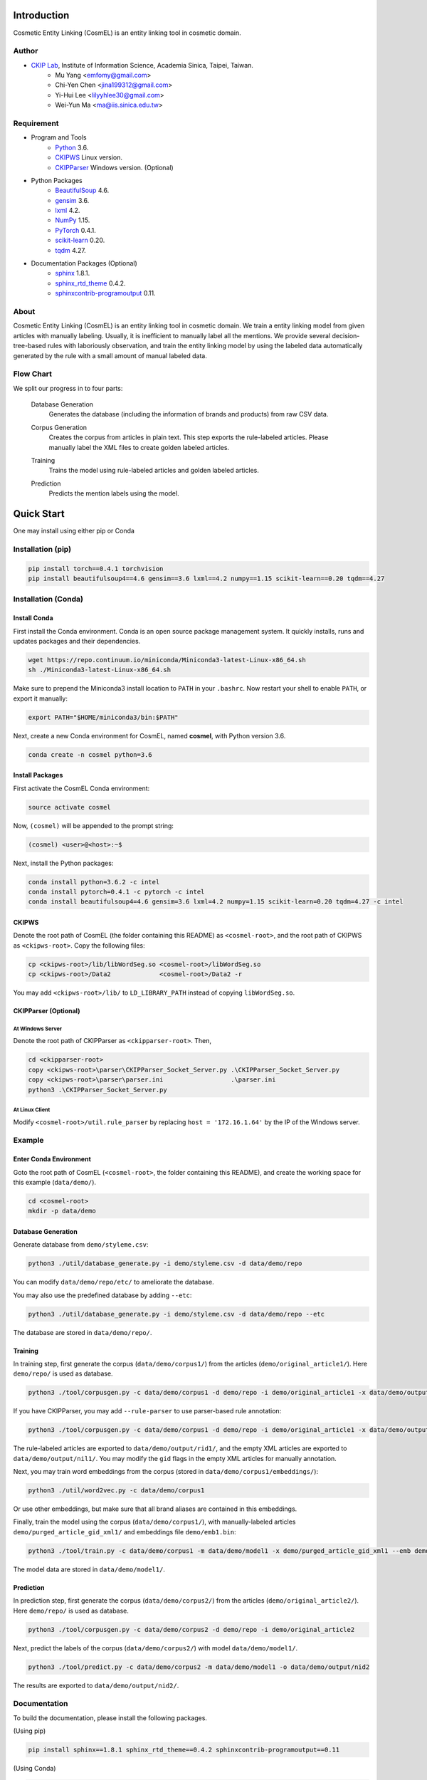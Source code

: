 Introduction
============

.. only:: html

   .. image:: https://img.shields.io/badge/Python-3.6-blue.svg
   .. image:: https://img.shields.io/badge/PyTorch-0.4.1-blue.svg

Cosmetic Entity Linking (CosmEL) is an entity linking tool in cosmetic domain.

Author
------

* `CKIP Lab <http://ckip.iis.sinica.edu.tw/>`_, Institute of Information Science, Academia Sinica, Taipei, Taiwan.
   * Mu Yang      <emfomy@gmail.com>
   * Chi-Yen Chen <jina199312@gmail.com>
   * Yi-Hui Lee   <lilyyhlee30@gmail.com>
   * Wei-Yun Ma   <ma@iis.sinica.edu.tw>


Requirement
-----------

* Program and Tools
   * `Python <http://www.python.org/>`_ 3.6.
   * `CKIPWS <http://otl.sinica.edu.tw/index.php?t=9&group_id=25&article_id=408>`_ Linux version.
   * `CKIPParser <http://otl.sinica.edu.tw/index.php?t=9&group_id=25&article_id=1653>`_ Windows version. (Optional)
* Python Packages
   * `BeautifulSoup <http://www.crummy.com/software/BeautifulSoup/>`_ 4.6.
   * `gensim <https://radimrehurek.com/gensim/>`_ 3.6.
   * `lxml <http://lxml.de/>`_ 4.2.
   * `NumPy <http://numpy.scipy.org/>`_ 1.15.
   * `PyTorch <http://pytorch.org/>`_ 0.4.1.
   * `scikit-learn <http://scikit-learn.org/>`_ 0.20.
   * `tqdm <https://pypi.org/project/tqdm/>`_ 4.27.
* Documentation Packages (Optional)
   * `sphinx <http://www.sphinx-doc.org/>`_ 1.8.1.
   * `sphinx_rtd_theme <https://github.com/rtfd/sphinx_rtd_theme/>`_ 0.4.2.
   * `sphinxcontrib-programoutput <https://bitbucket.org/birkenfeld/sphinx-contrib>`_ 0.11.


About
-----

Cosmetic Entity Linking (CosmEL) is an entity linking tool in cosmetic domain. We train a entity linking model from given articles with manually labeling. Usually, it is inefficient to manually label all the mentions. We provide several decision-tree-based rules with laboriously observation, and train the entity linking model by using the labeled data automatically generated by the rule with a small amount of manual labeled data.


Flow Chart
----------

We split our progress in to four parts:

   Database Generation
      Generates the database (including the information of brands and products) from raw CSV data.

      .. seealso::

         * Specification - :ref:`SpecUtilDatabaseGeneration`
         * Quick Start - :ref:`QuickStartDatabaseGeneration`

   Corpus Generation
      Creates the corpus from articles in plain text. This step exports the rule-labeled articles.
      Please manually label the XML files to create golden labeled articles.

      .. image:: ../_static/flowchart/flowchart.001.png

      .. seealso::

         * Specification - :ref:`SpecToolCorpusGeneration`
         * Quick Start - :ref:`QuickStartTraining`
         * Quick Start - :ref:`QuickStartPrediction`

   Training
      Trains the model using rule-labeled articles and golden labeled articles.

      .. image:: ../_static/flowchart/flowchart.002.png

      .. seealso::

         * Specification - :ref:`SpecToolTraining`
         * Quick Start - :ref:`QuickStartTraining`

   Prediction
      Predicts the mention labels using the model.

      .. image:: ../_static/flowchart/flowchart.003.png

      .. seealso::

         * Specification - :ref:`SpecToolPrediction`
         * Quick Start - :ref:`QuickStartPrediction`


.. _SectionQuickStart:

Quick Start
===========

One may install using either pip or Conda

Installation (pip)
------------------

.. code-block:: bash

   pip install torch==0.4.1 torchvision
   pip install beautifulsoup4==4.6 gensim==3.6 lxml==4.2 numpy==1.15 scikit-learn==0.20 tqdm==4.27

Installation (Conda)
--------------------

Install Conda
^^^^^^^^^^^^^

First install the Conda environment. Conda is an open source package management system. It quickly installs, runs and updates packages and their dependencies.

.. code-block:: bash

   wget https://repo.continuum.io/miniconda/Miniconda3-latest-Linux-x86_64.sh
   sh ./Miniconda3-latest-Linux-x86_64.sh

Make sure to prepend the Miniconda3 install location to ``PATH`` in your ``.bashrc``. Now restart your shell to enable ``PATH``, or export it manually:

.. code-block:: bash

   export PATH="$HOME/miniconda3/bin:$PATH"

Next, create a new Conda environment for CosmEL, named **cosmel**, with Python version 3.6.

.. code-block:: bash

   conda create -n cosmel python=3.6


Install Packages
^^^^^^^^^^^^^^^^

First activate the CosmEL Conda environment:

.. code-block:: bash

   source activate cosmel

Now, ``(cosmel)`` will be appended to the prompt string:

.. code-block:: console

   (cosmel) <user>@<host>:~$

Next, install the Python packages:

.. code-block:: bash

   conda install python=3.6.2 -c intel
   conda install pytorch=0.4.1 -c pytorch -c intel
   conda install beautifulsoup4=4.6 gensim=3.6 lxml=4.2 numpy=1.15 scikit-learn=0.20 tqdm=4.27 -c intel


CKIPWS
^^^^^^

Denote the root path of CosmEL (the folder containing this README) as ``<cosmel-root>``, and the root path of CKIPWS as ``<ckipws-root>``. Copy the following files:

.. code-block:: bash

   cp <ckipws-root>/lib/libWordSeg.so <cosmel-root>/libWordSeg.so
   cp <ckipws-root>/Data2             <cosmel-root>/Data2 -r

You may add ``<ckipws-root>/lib/`` to ``LD_LIBRARY_PATH`` instead of copying ``libWordSeg.so``.


CKIPParser (Optional)
^^^^^^^^^^^^^^^^^^^^^

At Windows Server
"""""""""""""""""

Denote the root path of CKIPParser as ``<ckipparser-root>``. Then,

.. code-block:: bat

   cd <ckipparser-root>
   copy <ckipws-root>\parser\CKIPParser_Socket_Server.py .\CKIPParser_Socket_Server.py
   copy <ckipws-root>\parser\parser.ini                  .\parser.ini
   python3 .\CKIPParser_Socket_Server.py


At Linux Client
"""""""""""""""

Modify ``<cosmel-root>/util.rule_parser`` by replacing ``host = '172.16.1.64'`` by the IP of the Windows server.


Example
-------

Enter Conda Environment
^^^^^^^^^^^^^^^^^^^^^^^

Goto the root path of CosmEL (``<cosmel-root>``, the folder containing this README), and create the working space for this example (``data/demo/``).

.. code-block:: bash

   cd <cosmel-root>
   mkdir -p data/demo


.. _QuickStartDatabaseGeneration:

Database Generation
^^^^^^^^^^^^^^^^^^^

Generate database from ``demo/styleme.csv``:

.. code-block:: bash

   python3 ./util/database_generate.py -i demo/styleme.csv -d data/demo/repo

You can modify ``data/demo/repo/etc/`` to ameliorate the database.

You may also use the predefined database by adding ``--etc``:

.. code-block:: bash

   python3 ./util/database_generate.py -i demo/styleme.csv -d data/demo/repo --etc

The database are stored in ``data/demo/repo/``.


.. seealso::

   * Notes - :ref:`NoteDatabaseGeneration`
   * Specification - :ref:`SpecUtilDatabaseGeneration`
   * Data Structure - :ref:`XMLFormat`


.. _QuickStartTraining:

Training
^^^^^^^^

In training step, first generate the corpus (``data/demo/corpus1/``) from the articles (``demo/original_article1/``). Here ``demo/repo/`` is used as database.

.. code-block:: bash

   python3 ./tool/corpusgen.py -c data/demo/corpus1 -d demo/repo -i demo/original_article1 -x data/demo/output/rid1  -X data/demo/output/nil1

If you have CKIPParser, you may add ``--rule-parser`` to use parser-based rule annotation:

.. code-block:: bash

   python3 ./tool/corpusgen.py -c data/demo/corpus1 -d demo/repo -i demo/original_article1 -x data/demo/output/rid1  -X data/demo/output/nil1 --rule-parser

The rule-labeled articles are exported to ``data/demo/output/rid1/``, and the empty XML articles are exported to ``data/demo/output/nil1/``. You may modify the ``gid`` flags in the empty XML articles for manually annotation.

Next, you may train word embeddings from the corpus (stored in ``data/demo/corpus1/embeddings/``):

.. code-block:: bash

   python3 ./util/word2vec.py -c data/demo/corpus1


Or use other embeddings, but make sure that all brand aliases are contained in this embeddings.

Finally, train the model using the corpus (``data/demo/corpus1/``), with manually-labeled articles ``demo/purged_article_gid_xml1/`` and embeddings file ``demo/emb1.bin``:

.. code-block:: bash

   python3 ./tool/train.py -c data/demo/corpus1 -m data/demo/model1 -x demo/purged_article_gid_xml1 --emb demo/emb1.bin

The model data are stored in ``data/demo/model1/``.

.. seealso::

   * Specification - :ref:`SpecToolCorpusGeneration`
   * Specification - :ref:`SpecUtilWord2Vec`
   * Specification - :ref:`SpecToolTraining`


.. _QuickStartPrediction:

Prediction
^^^^^^^^^^

In prediction step, first generate the corpus (``data/demo/corpus2/``) from the articles (``demo/original_article2/``). Here ``demo/repo/`` is used as database.

.. code-block:: bash

   python3 ./tool/corpusgen.py -c data/demo/corpus2 -d demo/repo -i demo/original_article2

Next, predict the labels of the corpus (``data/demo/corpus2/``) with model ``data/demo/model1/``.

.. code-block:: bash

   python3 ./tool/predict.py -c data/demo/corpus2 -m data/demo/model1 -o data/demo/output/nid2

The results are exported to ``data/demo/output/nid2/``.

.. seealso::

   * Specification - :ref:`SpecToolCorpusGeneration`
   * Specification - :ref:`SpecToolPrediction`


Documentation
-------------

To build the documentation, please install the following packages.

(Using pip)

.. code-block:: bash

   pip install sphinx==1.8.1 sphinx_rtd_theme==0.4.2 sphinxcontrib-programoutput==0.11

(Using Conda)

.. code-block:: bash

   conda install sphinx=1.8.1 sphinx_rtd_theme=0.4.2
   conda install sphinxcontrib-programoutput=0.11 -c conda-forge

Next, build the HTML documentation.

.. code-block:: bash

   cd <cosmel-root>/docs
   make html

The outputs are located in ``<cosmel-root>/docs/_build/html/``.

You may also build PDF documentation using LaTeX if you have ``latexmk`` and ``xelatex`` installed.

.. code-block:: bash

   make latex

The outputs are located in ``<cosmel-root>/docs/_build/latex/``.
